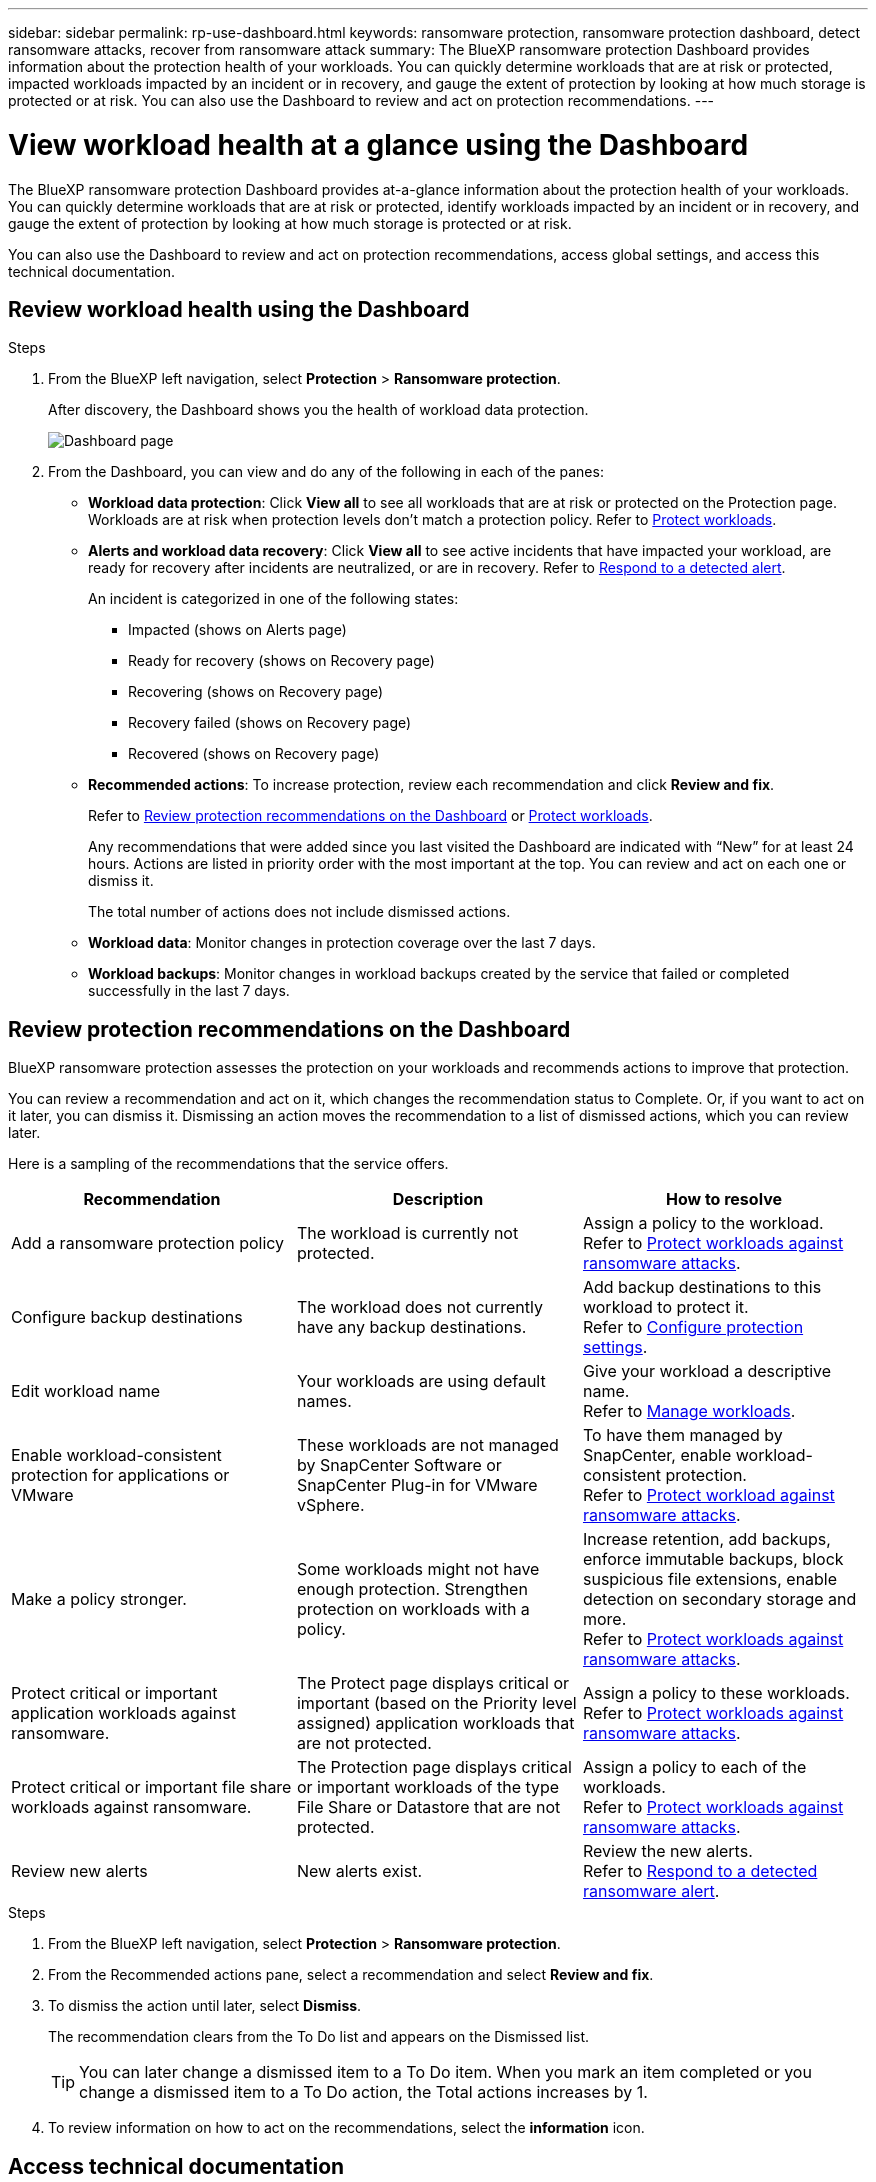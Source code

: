 ---
sidebar: sidebar
permalink: rp-use-dashboard.html
keywords: ransomware protection, ransomware protection dashboard, detect ransomware attacks, recover from ransomware attack
summary: The BlueXP ransomware protection Dashboard provides information about the protection health of your workloads. You can quickly determine workloads that are at risk or protected, impacted workloads impacted by an incident or in recovery, and gauge the extent of protection by looking at how much storage is protected or at risk. You can also use the Dashboard to review and act on protection recommendations.
---

= View workload health at a glance using the Dashboard
:hardbreaks:
:icons: font
:imagesdir: ./media/

[.lead]
The BlueXP ransomware protection Dashboard provides at-a-glance information about the protection health of your workloads. You can quickly determine workloads that are at risk or protected, identify workloads impacted by an incident or in recovery, and gauge the extent of protection by looking at how much storage is protected or at risk.  

You can also use the Dashboard to review and act on protection recommendations, access global settings, and access this technical documentation. 

== Review workload health using the Dashboard

.Steps

. From the BlueXP left navigation, select *Protection* > *Ransomware protection*. 
+
After discovery, the Dashboard shows you the health of workload data protection. 
+
image:screen-dashboard-recommended-actions-configure-backup-destinations.png[Dashboard page]


. From the Dashboard, you can view and do any of the following in each of the panes: 

* *Workload data protection*: Click *View all* to see all workloads that are at risk or protected on the Protection page. Workloads are at risk when protection levels don’t match a protection policy. Refer to link:rp-use-protect.html[Protect workloads].  

* *Alerts and workload data recovery*: Click *View all* to see active incidents that have impacted your workload, are ready for recovery after incidents are neutralized, or are in recovery. Refer to link:rp-use-alert.html[Respond to a detected alert]. 
+
An incident is categorized in one of the following states: 
+
** Impacted (shows on Alerts page) 
** Ready for recovery (shows on Recovery page) 
** Recovering (shows on Recovery page)
** Recovery failed (shows on Recovery page)
** Recovered (shows on Recovery page)


* *Recommended actions*: To increase protection, review each recommendation and click *Review and fix*. 
+
Refer to link:rp-use-dashboard.html#review-protection-recommendations-on-the-dashboard[Review protection recommendations on the Dashboard] or link:rp-use-protect.html[Protect workloads]. 
+
Any recommendations that were added since you last visited the Dashboard are indicated with “New” for at least 24 hours. Actions are listed in priority order with the most important at the top. You can review and act on each one or dismiss it. 
+
The total number of actions does not include dismissed actions. 

* *Workload data*: Monitor changes in protection coverage over the last 7 days. 

* *Workload backups*: Monitor changes in workload backups created by the service that failed or completed successfully in the last 7 days. 

== Review protection recommendations on the Dashboard

BlueXP ransomware protection assesses the protection on your workloads and recommends actions to improve that protection. 

You can review a recommendation and act on it, which changes the recommendation status to Complete. Or, if you want to act on it later, you can dismiss it. Dismissing an action moves the recommendation to a list of dismissed actions, which you can review later. 

Here is a sampling of the recommendations that the service offers.

[cols=3*,options="header",cols="30,30,30",width="100%"]
|===
| Recommendation
| Description
| How to resolve


| Add a ransomware protection policy | The workload is currently not protected.  | Assign a policy to the workload. 
Refer to link:rp-use-protect.html[Protect workloads against ransomware attacks].
| Configure backup destinations | The workload does not currently have any backup destinations. | Add backup destinations to this workload to protect it. 
Refer to link:rp-use-settings.html[Configure protection settings].
|Edit workload name | Your workloads are using default names. | Give your workload a descriptive name.
Refer to link:rp-use-manage.html[Manage workloads].
//|Keep software up to date | Your ONTAP version on all nodes is not up to date. | Improve your protection posture against ransomware by keeping software up to date. 
|Enable workload-consistent protection for applications or VMware | These workloads are not managed by SnapCenter Software or SnapCenter Plug-in for VMware vSphere. | To have them managed by SnapCenter, enable workload-consistent protection. 
Refer to link:rp-use-protect.html[Protect workload against ransomware attacks].
|Make a policy stronger. | Some workloads might not have enough protection. Strengthen protection on workloads with a policy. | Increase retention, add backups, enforce immutable backups, block suspicious file extensions, enable detection on secondary storage and more.
Refer to link:rp-use-protect.html[Protect workloads against ransomware attacks].
| Protect critical or important application workloads against ransomware. | The Protect page displays critical or important (based on the Priority level assigned) application workloads that are not protected. | Assign a policy to these workloads. 
Refer to link:rp-use-protect.html[Protect workloads against ransomware attacks].
| Protect critical or important file share workloads against ransomware. |The Protection page displays critical or important workloads of the type File Share or Datastore that are not protected. | Assign a policy to each of the workloads.
Refer to link:rp-use-protect.html[Protect workloads against ransomware attacks].
| Review new alerts | New alerts exist. | Review the new alerts. 
Refer to link:rp-use-alert.html[Respond to a detected ransomware alert].
|===

.Steps

. From the BlueXP left navigation, select *Protection* > *Ransomware protection*. 

. From the Recommended actions pane, select a recommendation and select *Review and fix*. 

. To dismiss the action until later, select *Dismiss*. 
+
The recommendation clears from the To Do list and appears on the Dismissed list. 
+
TIP: You can later change a dismissed item to a To Do item. When you mark an item completed or you change a dismissed item to a To Do action, the Total actions increases by 1.

. To review information on how to act on the recommendations, select the *information* icon.

== Access technical documentation 

You can access the technical documentation from docs.netapp.com or from inside the BlueXP ransomware protection service. 

.Steps 

. From the BlueXP left navigation, select *Protection* > *Ransomware protection*.

. From the Dashboard, select the vertical Actions image:button-actions-vertical.png[Vertical Actions option] option.

. Select *What's new* to view details in the Release Notes or *Documentation* to view the BlueXP ransomware protection documentation Home page.  